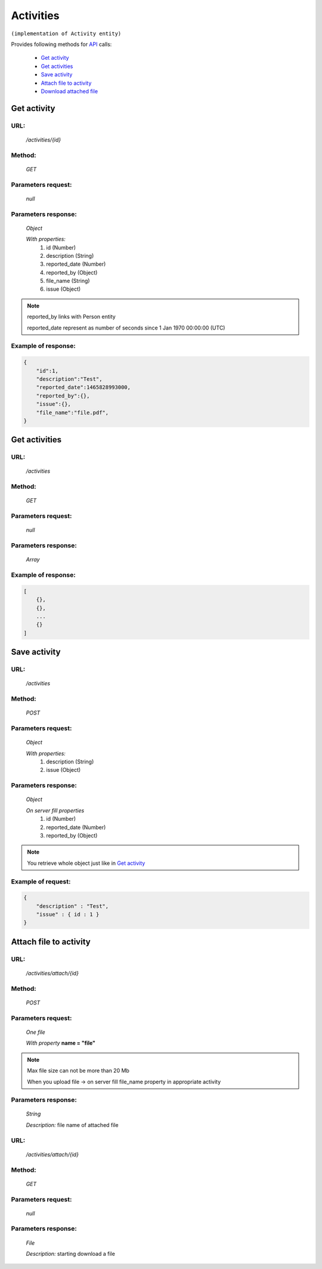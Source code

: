 Activities
==========

``(implementation of Activity entity)``

Provides following methods for `API <index.html>`_ calls:

    * `Get activity`_
    * `Get activities`_
    * `Save activity`_
    * `Attach file to activity`_
    * `Download attached file`_

.. _`Get activity`:

Get activity
------------

URL:
~~~~
    */activities/{id}*

Method:
~~~~~~~
    *GET*

Parameters request:
~~~~~~~~~~~~~~~~~~~
    *null*

Parameters response:
~~~~~~~~~~~~~~~~~~~~
    *Object*

    *With properties:*
        #. id (Number)
        #. description (String)
        #. reported_date (Number)
        #. reported_by (Object)
        #. file_name (String)
        #. issue (Object)

.. note::

    reported_by links with Person entity

    reported_date represent as number of seconds since 1 Jan 1970 00:00:00 (UTC)

Example of response:
~~~~~~~~~~~~~~~~~~~~

.. code-block:: json

    {
        "id":1,
        "description":"Test",
        "reported_date":1465828993000,
        "reported_by":{},
        "issue":{},
        "file_name":"file.pdf",
    }

.. _`Get activities`:

Get activities
--------------

URL:
~~~~
    */activities*

Method:
~~~~~~~
    *GET*

Parameters request:
~~~~~~~~~~~~~~~~~~~
    *null*

Parameters response:
~~~~~~~~~~~~~~~~~~~~
    *Array*

.. seealso::
    Array consists of objects from `Get activity`_ method

Example of response:
~~~~~~~~~~~~~~~~~~~~

.. code-block:: json

    [
        {},
        {},
        ...
        {}
    ]

.. _`Save activity`:

Save activity
-------------

URL:
~~~~
    */activities*

Method:
~~~~~~~
    *POST*

Parameters request:
~~~~~~~~~~~~~~~~~~~
    *Object*

    *With properties:*
        #. description (String)
        #. issue (Object)

Parameters response:
~~~~~~~~~~~~~~~~~~~~
    *Object*

    *On server fill properties*
        #. id (Number)
        #. reported_date (Number)
        #. reported_by (Object)

.. note::
    You retrieve whole object just like in `Get activity`_

Example of request:
~~~~~~~~~~~~~~~~~~~

.. code-block:: json

    {
        "description" : "Test",
        "issue" : { id : 1 }
    }

.. _`Attach file to activity`:

Attach file to activity
-----------------------

URL:
~~~~
    */activities/attach/{id}*

Method:
~~~~~~~
    *POST*

Parameters request:
~~~~~~~~~~~~~~~~~~~
    *One file*

    *With property* **name = "file"**

.. note::
    Max file size can not be more than 20 Mb

    When you upload file -> on server fill file_name property in appropriate activity

Parameters response:
~~~~~~~~~~~~~~~~~~~~
    *String*

    *Description:* file name of attached file

.. _`Download attached file`:

URL:
~~~~
    */activities/attach/{id}*

Method:
~~~~~~~
    *GET*

Parameters request:
~~~~~~~~~~~~~~~~~~~
    *null*

Parameters response:
~~~~~~~~~~~~~~~~~~~~
    *File*

    *Description:* starting download a file





